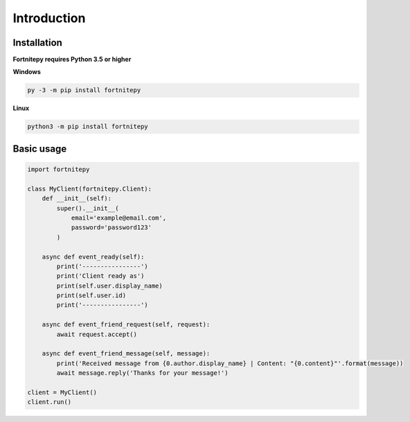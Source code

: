 Introduction
============

Installation
------------

**Fortnitepy requires Python 3.5 or higher**

**Windows**

.. code:: sh

    py -3 -m pip install fortnitepy

**Linux**

.. code:: sh

    python3 -m pip install fortnitepy

Basic usage
-----------

.. code-block:: python3

    import fortnitepy

    class MyClient(fortnitepy.Client):
        def __init__(self):
            super().__init__(
                email='example@email.com',
                password='password123'
            )
        
        async def event_ready(self):
            print('----------------')
            print('Client ready as')
            print(self.user.display_name)
            print(self.user.id)
            print('----------------')
    
        async def event_friend_request(self, request):
            await request.accept()
    
        async def event_friend_message(self, message):
            print('Received message from {0.author.display_name} | Content: "{0.content}"'.format(message))
            await message.reply('Thanks for your message!')
        
    client = MyClient()
    client.run()
